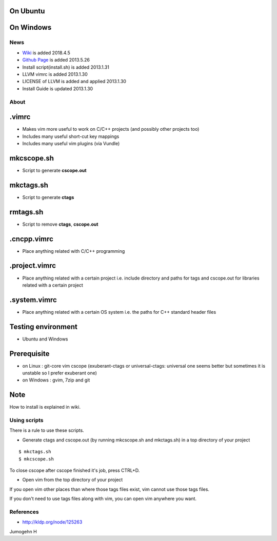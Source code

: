 
On Ubuntu
---------

.. image:: docs/_static/imgs/screen_.jpg
   :scale: 50 %
   :alt: screen capture in ubuntu

On Windows
---------

.. image:: docs/_static/imgs/screen_windows.png
   :scale: 50 %
   :alt: screen capture in windows

News
====

- `Wiki <https://github.com/Jeonghum/vimrc/wiki>`_ is added   2018.4.5
- `Github Page <http://jeonghum.github.io/vimrc/>`_ is added   2013.5.26
- Install script(install.sh) is added     2013.1.31
- LLVM vimrc is added                     2013.1.30
- LICENSE of LLVM is added and applied    2013.1.30
- Install Guide is updated                2013.1.30

About
=====

.vimrc
------

- Makes vim more useful to work on C/C++ projects
  (and possibly other projects too)
- Includes many useful short-cut key mappings
- Includes many useful vim plugins (via Vundle)

mkcscope.sh
-----------

- Script to generate **cscope.out**

mkctags.sh
----------

- Script to generate **ctags**

rmtags.sh
---------

- Script to remove **ctags**, **cscope.out**

.cncpp.vimrc
-----------

- Place anything related with C/C++ programming

.project.vimrc
--------------

- Place anything related with a certain project i.e. include directory and
  paths for tags and cscope.out for libraries related with a certain project

.system.vimrc
--------------

- Place anything related with a certain OS system i.e. the paths for C++
  standard header files


Testing environment
-------------------

- Ubuntu and Windows

Prerequisite
------------

- on Linux : git-core vim cscope (exuberant-ctags or universal-ctags: universal
  one seems better but sometimes it is unstable so I prefer exuberant one)
- on Windows : gvim, 7zip and git

Note
----

How to install is explained in wiki.

Using scripts
=============

There is a rule to use these scripts.

- Generate ctags and cscope.out (by running mkcscope.sh and mkctags.sh)
  in a top directory of your project
::

 $ mkctags.sh
 $ mkcscope.sh

To close cscope after cscope finished it's job, press CTRL+D.

- Open vim from the top directory of your project

If you open vim other places than where those tags files exist,
vim cannot use those tags files.

If you don't need to use tags files along with vim,
you can open vim anywhere you want.


References
==========

- http://kldp.org/node/125263

Jumogehn H

